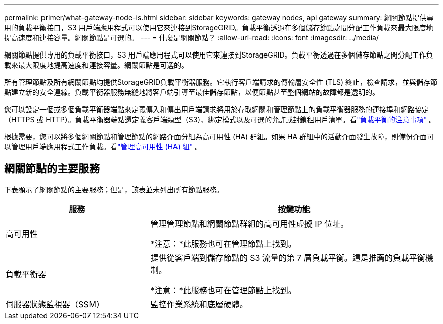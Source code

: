 ---
permalink: primer/what-gateway-node-is.html 
sidebar: sidebar 
keywords: gateway nodes, api gateway 
summary: 網關節點提供專用的負載平衡接口，S3 用戶端應用程式可以使用它來連接到StorageGRID。負載平衡透過在多個儲存節點之間分配工作負載來最大限度地提高速度和連接容量。網關節點是可選的。 
---
= 什麼是網關節點？
:allow-uri-read: 
:icons: font
:imagesdir: ../media/


[role="lead"]
網關節點提供專用的負載平衡接口，S3 用戶端應用程式可以使用它來連接到StorageGRID。負載平衡透過在多個儲存節點之間分配工作負載來最大限度地提高速度和連接容量。網關節點是可選的。

所有管理節點及所有網關節點均提供StorageGRID負載平衡器服務。它執行客戶端請求的傳輸層安全性 (TLS) 終止，檢查請求，並與儲存節點建立新的安全連線。負載平衡器服務無縫地將客戶端引導至最佳儲存節點，以便節點甚至整個網站的故障都是透明的。

您可以設定一個或多個負載平衡器端點來定義傳入和傳出用戶端請求將用於存取網關和管理節點上的負載平衡器服務的連接埠和網路協定（HTTPS 或 HTTP）。負載平衡器端點還定義客戶端類型（S3）、綁定模式以及可選的允許或封鎖租用戶清單。看link:../admin/managing-load-balancing.html["負載平衡的注意事項"] 。

根據需要，您可以將多個網關節點和管理節點的網路介面分組為高可用性 (HA) 群組。如果 HA 群組中的活動介面發生故障，則備份介面可以管理用戶端應用程式工作負載。看link:../admin/managing-high-availability-groups.html["管理高可用性 (HA) 組"] 。



== 網關節點的主要服務

下表顯示了網關節點的主要服務；但是，該表並未列出所有節點服務。

[cols="1a,2a"]
|===
| 服務 | 按鍵功能 


 a| 
高可用性
 a| 
管理管理節點和網關節點群組的高可用性虛擬 IP 位址。

*注意：*此服務也可在管理節點上找到。



 a| 
負載平衡器
 a| 
提供從客戶端到儲存節點的 S3 流量的第 7 層負載平衡。這是推薦的負載平衡機制。

*注意：*此服務也可在管理節點上找到。



 a| 
伺服器狀態監視器（SSM）
 a| 
監控作業系統和底層硬體。

|===